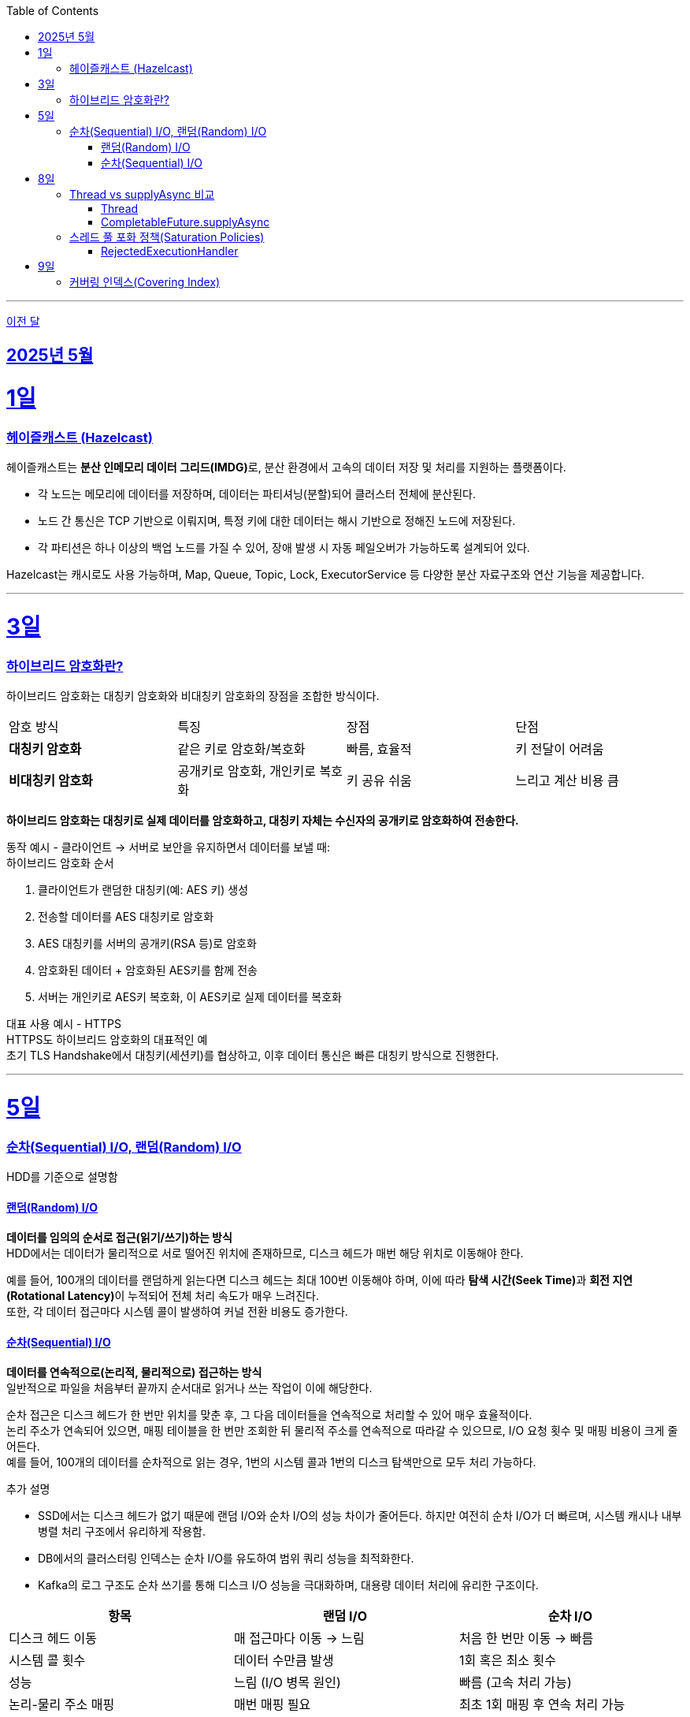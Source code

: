 // Metadata:
:description: Week I Learnt
:keywords: study, til, lwil
// Settings:
:doctype: book
:toc: left
:toclevels: 4
:sectlinks:
:icons: font
:hardbreaks:

---
https://github.com/picbel/WIL/blob/main/2025/04/wil.adoc[이전 달]

[[section-202505]]
== 2025년 5월

[[section-202505-1일]]
1일
===
### 헤이즐캐스트 (Hazelcast)

헤이즐캐스트는 **분산 인메모리 데이터 그리드(IMDG)**로, 분산 환경에서 고속의 데이터 저장 및 처리를 지원하는 플랫폼이다. 

- 각 노드는 메모리에 데이터를 저장하며, 데이터는 파티셔닝(분할)되어 클러스터 전체에 분산된다.
- 노드 간 통신은 TCP 기반으로 이뤄지며, 특정 키에 대한 데이터는 해시 기반으로 정해진 노드에 저장된다. 
- 각 파티션은 하나 이상의 백업 노드를 가질 수 있어, 장애 발생 시 자동 페일오버가 가능하도록 설계되어 있다.

Hazelcast는 캐시로도 사용 가능하며, Map, Queue, Topic, Lock, ExecutorService 등 다양한 분산 자료구조와 연산 기능을 제공합니다.

---

[[section-202505-3일]]
3일
===
### 하이브리드 암호화란?
하이브리드 암호화는 대칭키 암호화와 비대칭키 암호화의 장점을 조합한 방식이다.

|===
| 암호 방식 | 특징 | 장점 | 단점
| **대칭키 암호화** | 같은 키로 암호화/복호화 | 빠름, 효율적 | 키 전달이 어려움
| **비대칭키 암호화** | 공개키로 암호화, 개인키로 복호화 | 키 공유 쉬움 | 느리고 계산 비용 큼
|===

**하이브리드 암호화는 대칭키로 실제 데이터를 암호화하고, 대칭키 자체는 수신자의 공개키로 암호화하여 전송한다.**

동작 예시 - 클라이언트 → 서버로 보안을 유지하면서 데이터를 보낼 때:
하이브리드 암호화 순서

1. 클라이언트가 랜덤한 대칭키(예: AES 키) 생성
2. 전송할 데이터를 AES 대칭키로 암호화
3. AES 대칭키를 서버의 공개키(RSA 등)로 암호화
4. 암호화된 데이터 + 암호화된 AES키를 함께 전송
5. 서버는 개인키로 AES키 복호화, 이 AES키로 실제 데이터를 복호화

대표 사용 예시 - HTTPS
HTTPS도 하이브리드 암호화의 대표적인 예
초기 TLS Handshake에서 대칭키(세션키)를 협상하고, 이후 데이터 통신은 빠른 대칭키 방식으로 진행한다.

---

[[section-202505-5일]]
5일
===
### 순차(Sequential) I/O, 랜덤(Random) I/O

HDD를 기준으로 설명함

#### 랜덤(Random) I/O
**데이터를 임의의 순서로 접근(읽기/쓰기)하는 방식**
HDD에서는 데이터가 물리적으로 서로 떨어진 위치에 존재하므로, 디스크 헤드가 매번 해당 위치로 이동해야 한다.

예를 들어, 100개의 데이터를 랜덤하게 읽는다면 디스크 헤드는 최대 100번 이동해야 하며, 이에 따라 **탐색 시간(Seek Time)**과 **회전 지연(Rotational Latency)**이 누적되어 전체 처리 속도가 매우 느려진다.
또한, 각 데이터 접근마다 시스템 콜이 발생하여 커널 전환 비용도 증가한다.

#### 순차(Sequential) I/O
**데이터를 연속적으로(논리적, 물리적으로) 접근하는 방식**
일반적으로 파일을 처음부터 끝까지 순서대로 읽거나 쓰는 작업이 이에 해당한다.

순차 접근은 디스크 헤드가 한 번만 위치를 맞춘 후, 그 다음 데이터들을 연속적으로 처리할 수 있어 매우 효율적이다.
논리 주소가 연속되어 있으면, 매핑 테이블을 한 번만 조회한 뒤 물리적 주소를 연속적으로 따라갈 수 있으므로, I/O 요청 횟수 및 매핑 비용이 크게 줄어든다.
예를 들어, 100개의 데이터를 순차적으로 읽는 경우, 1번의 시스템 콜과 1번의 디스크 탐색만으로 모두 처리 가능하다.

추가 설명

- SSD에서는 디스크 헤드가 없기 때문에 랜덤 I/O와 순차 I/O의 성능 차이가 줄어든다. 하지만 여전히 순차 I/O가 더 빠르며, 시스템 캐시나 내부 병렬 처리 구조에서 유리하게 작용함.
- DB에서의 클러스터링 인덱스는 순차 I/O를 유도하여 범위 쿼리 성능을 최적화한다.
- Kafka의 로그 구조도 순차 쓰기를 통해 디스크 I/O 성능을 극대화하며, 대용량 데이터 처리에 유리한 구조이다.

[cols="1,1,1", options="header"]
|===
| 항목
| 랜덤 I/O
| 순차 I/O

| 디스크 헤드 이동
| 매 접근마다 이동 → 느림
| 처음 한 번만 이동 → 빠름

| 시스템 콜 횟수
| 데이터 수만큼 발생
| 1회 혹은 최소 횟수

| 성능
| 느림 (I/O 병목 원인)
| 빠름 (고속 처리 가능)

| 논리-물리 주소 매핑
| 매번 매핑 필요
| 최초 1회 매핑 후 연속 처리 가능

| 사용 예
| Secondary Index Scan, OLTP 트랜잭션 처리
| Clustering Index, Kafka 로그 저장, 파일 일괄 처리
|===


---

[[section-202505-8일]]
8일
===
### Thread vs supplyAsync 비교

자바의 비동기를 위한 쓰레드 객체 사용법

#### Thread
```java
Thread t = new Thread(() -> {
    // 작업 수행
});
t.start();
```

특징
- 직접 쓰레드 객체를 생성하고 실행 (start() 호출 필수)
- 개발자가 쓰레드 생성 및 생명주기 제어에 관여해야 함
- 재사용 불가, 매번 새 쓰레드 생성
- 리턴값 없음 (Runnable 기반)

사용 예시
- 아주 단순한 비동기 작업
- 일회성 백그라운드 작업

#### CompletableFuture.supplyAsync

```java
CompletableFuture<String> future = CompletableFuture.supplyAsync(() -> {
    // 작업 수행 후 결과 반환
    return "결과";
});

```

특징
- **쓰레드 풀(ForkJoinPool.commonPool)**을 내부적으로 사용 (재사용 가능)
- 비동기 실행 + 결과 반환 가능 (Supplier 기반)
- 체이닝 지원 (thenApply, thenAccept, exceptionally 등으로 조합 가능)
- 작업이 예외 발생시 .handle, .exceptionally 등으로 처리 가능

사용 예시
- 비동기 작업 결과가 필요한 경우 (예: API 호출, 계산)
- 비동기 흐름 제어 및 예외 처리 필요 시
- 작업 체이닝으로 복잡한 비동기 로직 구성할 때

요약
CompletableFuture.supplyAsync()와 new Thread()의 **가장 본질적인 차이점은 "쓰레드 풀 사용 여부"**
[cols="1,1,1", options="header"]
|===
| 항목
| `new Thread()`
| `CompletableFuture.supplyAsync()`

| 쓰레드 재사용
| 매번 새로 생성됨
| 쓰레드풀에서 꺼내 사용

| 리소스 효율
| 비효율적 (과도한 쓰레드 생성 위험)
| 효율적 (풀로 관리됨)

| 확장성
| 낮음 (많아지면 OOM 가능)
| 높음 (풀 크기 조절 가능)

| 기능 확장성 (체이닝, 예외처리 등)
| 없음
| 많음 (`then`, `handle` 등)
|===

---

### 스레드 풀 포화 정책(Saturation Policies)

ThreadPoolExecutor을 기준 스레드 풀 포화 정책이란 스레드풀이 포화상태인 경우 행동을 결정하는 정책을 의미한다
다음 기준이 충족되면 포화상태라 정의된다
- 상시 유지하는 스레드의 수인 corePoolSize
- 작업 대기열 크기인 workQueueSize
- 스레드를 추가할 수 있는 최대 수인 maxPoolSize
즉 corePoolSize, workQueueSize. maxPoolSize가 전부 꽉 찬상태 즉 스레드를 최대로 생성한 후에도 실행중인 스레드, 대기열까지 전부 다 차면 포화상태로 정의된다.
이렇게 포화 상태가 되었을때 새로운 요청이 오면 포화 정책이 실행된다. 포화 정책은 RejectedExecutionHandler 의 구현체에서 정의된다.

#### RejectedExecutionHandler
기본적으로 제공되는 RejectedExecutionHandler의 구현체는 4가지이다.
- AbortPolicy: RejectedExecutionException을 발생시킨다.
- DiscardPolicy: 신규 요청을 무시한다.
- DiscardOldestPolicy: 작업 대기열에서 가장 오래된 요청을 버리고 신규 요청을 대기열에 추가한다.
- CallerRunsPolicy: 요청 스레드에서 해당 작업을 실행한다.
혹은 RejectedExecutionHandler 인터페이스를 구현하여 커스텀 포화 정책을 만들 수 있다.

---

[[section-202505-9일]]
9일
===
### 커버링 인덱스(Covering Index)
쿼리가 참조하는 **모든 컬럼이 하나의 인덱스**에 포함되어 있는 경우를 커버링 인덱스이라 한다.
예를 들어 SELECT, WHERE, JOIN, ORDER BY 절 등에서 사용된 컬럼들이 전부 인덱스에 존재한다면, DB 엔진은 데이터 테이블(Heap)에 접근하지 않고 인덱스만으로 결과를 반환할 수 있다.
이런 경우 **"인덱스 온리 스캔(Index Only Scan)"**이 발생하며, 물리적인 I/O를 줄여 성능을 크게 개선할 수 있다.

```sql
CREATE INDEX idx_user_email_name ON users(email, name);

-- 아래 쿼리는 covering index가 적용될 수 있음
SELECT name FROM users WHERE email = 'user@example.com';
```
커버링 인덱스를 만들 때는 조회 빈도, 컬럼 수, DML 비율 등을 종합적으로 고려해야 한다.

> MySql에서 쿼리 실행계획(EXPLAIN)으로 확인시
> Extra에 Using index가 있고 Using where 또는 Using index condition이 없는 경우에는 커버링인덱스가 적용된것으로 추측하면된다.

커버링 인덱스도 결국 인덱스에 기반하여 만들어진 쿼리이다
장단점이 인덱스하고 공유된다

커버링 인덱스 장단점 요약 표
[options="header"]
|===
| 구분 | 항목 | 설명

| 장점
| 빠른 성능
| 테이블 접근 없이 인덱스만으로 결과를 조회하여 응답 속도가 빠름

| 
| I/O 감소
| 랜덤 디스크 접근을 줄여 디스크/CPU 부하 감소

| 
| 실행 계획 최적화
| 옵티마이저가 인덱스 온리 스캔을 선택해 더 효율적인 실행 계획 가능

| 단점
| 인덱스 크기 증가
| 많은 컬럼 포함으로 인해 인덱스가 비대해지고 저장 공간 증가

| 
| DML 성능 저하
| INSERT, UPDATE, DELETE 시 인덱스 갱신 비용이 증가

| 
| 관리 복잡도
| 쿼리 구조가 변경되면 인덱스도 자주 수정해야 하며 관리 비용 상승
|===

주의!
```sql
CREATE INDEX idx_ab ON tbl(a,b);
CREATE INDEX idx_c ON tbl(c);

EXPLAIN SELECT a, b FROM tbl WHERE c = 1;
```
인덱스가 [a,b], [c]처럼 분리되어 있고, WHERE c = 1 조건과 SELECT a, b를 사용하는 쿼리는 하나의 인덱스만으로 조건 + 출력 컬럼을 모두 커버할 수 없으므로, 커버링 인덱스가 아니다. 






